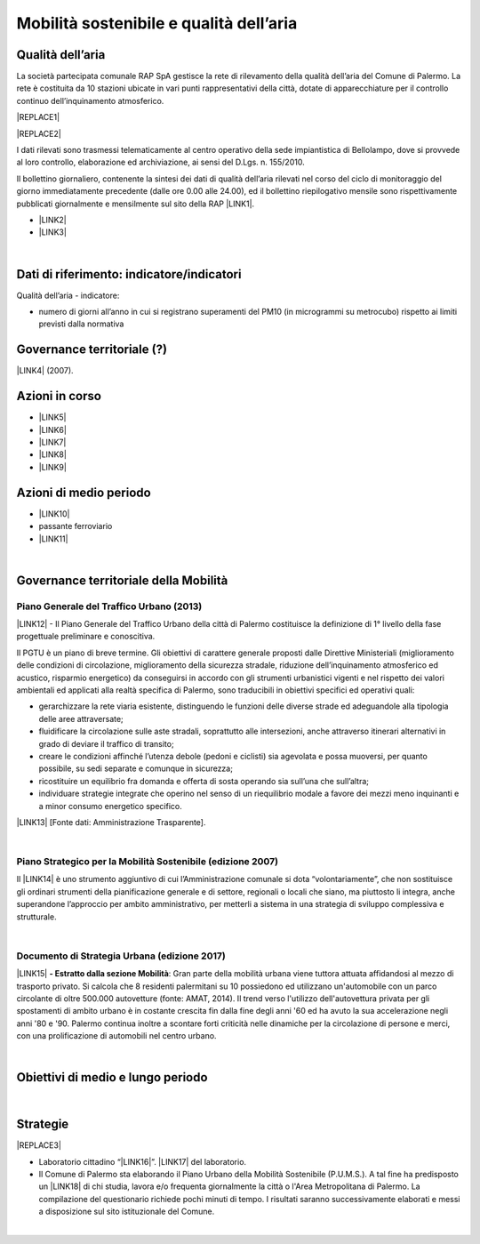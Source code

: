 
.. _h2382a7d2b351342725a1c144a7f5e1d:

Mobilità sostenibile e qualità dell’aria
########################################

.. _h417c47357f6b78201075c71f406b78:

Qualità dell’aria
*****************

La società partecipata comunale RAP SpA gestisce la rete di rilevamento della qualità dell’aria del Comune di Palermo. La rete è costituita da 10 stazioni ubicate in vari punti rappresentativi della città, dotate di apparecchiature per il controllo continuo dell’inquinamento atmosferico.

|REPLACE1|


|REPLACE2|

I dati rilevati sono trasmessi telematicamente al centro operativo della sede impiantistica di Bellolampo, dove si provvede al loro controllo, elaborazione ed archiviazione, ai sensi del D.Lgs. n. 155/2010.

Il bollettino giornaliero, contenente la sintesi dei dati di qualità dell’aria rilevati nel corso del ciclo di monitoraggio del giorno immediatamente precedente (dalle ore 0.00 alle 24.00), ed il bollettino riepilogativo mensile sono rispettivamente pubblicati giornalmente e mensilmente sul sito della RAP \ |LINK1|\ .

* \ |LINK2|\ 

* \ |LINK3|\ 

|

.. _h263c37610366c5d212555535515552:

Dati di riferimento: indicatore/indicatori 
*******************************************

Qualità dell’aria - indicatore:

* numero di giorni all’anno in cui si registrano superamenti del PM10 (in microgrammi su metrocubo) rispetto ai limiti previsti dalla normativa

.. _h5a6745852532498d2d27b592660:

Governance territoriale (?)
***************************

\ |LINK4|\  (2007).

.. _h5848122fa71302c172c255419407b10:

Azioni in corso 
****************

* \ |LINK5|\ 

* \ |LINK6|\ 

* \ |LINK7|\ 

* \ |LINK8|\ 

* \ |LINK9|\ 

.. _h2a1f625ca645c176c487a146b4e3612:

Azioni di medio periodo
***********************

* \ |LINK10|\ 

* passante ferroviario

* \ |LINK11|\ 

|

.. _h12755e670303d5977183b326174113:

Governance territoriale della Mobilità
**************************************

.. _h732d34638483d1734306454a65665a:

Piano Generale del Traffico Urbano (2013)
=========================================

\ |LINK12|\  - Il  Piano  Generale  del  Traffico Urbano  della  città  di Palermo costituisce  la definizione di 1° livello della fase progettuale preliminare e conoscitiva.

Il  PGTU  è  un  piano  di  breve  termine. Gli  obiettivi  di  carattere generale   proposti   dalle  Direttive   Ministeriali   (miglioramento   delle   condizioni   di circolazione,  miglioramento  della  sicurezza  stradale,  riduzione  dell’inquinamento atmosferico  ed  acustico,  risparmio  energetico) da  conseguirsi  in  accordo  con  gli strumenti  urbanistici  vigenti  e  nel  rispetto  dei  valori  ambientali  ed  applicati  alla  realtà specifica di Palermo, sono traducibili in obiettivi specifici ed operativi quali: 

* gerarchizzare la rete viaria esistente, distinguendo le funzioni delle diverse strade ed adeguandole alla tipologia delle aree attraversate; 

* fluidificare  la  circolazione  sulle  aste  stradali, soprattutto  alle  intersezioni,  anche attraverso itinerari alternativi in grado di deviare il traffico di transito; 

* creare le  condizioni affinché l’utenza debole (pedoni e ciclisti) sia agevolata e possa muoversi, per quanto possibile, su sedi separate e comunque in sicurezza; 

* ricostituire un equilibrio fra domanda e offerta di sosta operando sia sull’una che sull’altra; 

* individuare  strategie  integrate  che  operino  nel  senso  di  un  riequilibrio  modale  a favore dei mezzi meno inquinanti e a minor consumo energetico specifico.

\ |LINK13|\  [Fonte dati: Amministrazione Trasparente].

|

.. _h6f725a286b6b62e7c761c7f71223716:

Piano Strategico per la Mobilità Sostenibile (edizione 2007)
============================================================

Il \ |LINK14|\  è uno strumento aggiuntivo di cui l’Amministrazione comunale si dota “volontariamente”, che non sostituisce gli ordinari strumenti della pianificazione generale e di settore, regionali o locali che siano, ma piuttosto li integra, anche superandone l’approccio per ambito amministrativo,  per  metterli  a  sistema  in  una  strategia  di  sviluppo  complessiva  e  strutturale.


|

.. _h5d6b2c4131267a1a3a5d422f1bd6520:

Documento di Strategia Urbana (edizione 2017)
=============================================

\ |LINK15|\  \ |STYLE0|\ : Gran parte della mobilità urbana viene tuttora attuata affidandosi al mezzo di trasporto privato. Si  calcola  che  8  residenti  palermitani  su  10  possiedono  ed  utilizzano un'automobile con un parco circolante di oltre 500.000 autovetture (fonte: AMAT, 2014). Il trend verso l'utilizzo dell'autovettura privata per gli spostamenti di ambito urbano è in costante crescita fin dalla fine degli anni '60 ed ha avuto la sua accelerazione negli anni '80 e '90. Palermo continua inoltre a scontare forti criticità nelle dinamiche per la circolazione di persone e merci, con una prolificazione di automobili nel centro urbano.

|

.. _h0686821523b385e435a2a761ff4b45:

Obiettivi di medio e lungo periodo
**********************************

|

.. _h45174419596069e143563e65522947:

Strategie 
**********


|REPLACE3|

* Laboratorio cittadino “\ |LINK16|\ ”. \ |LINK17|\  del laboratorio.

* Il Comune di Palermo sta elaborando il Piano Urbano della Mobilità Sostenibile (P.U.M.S.). A tal fine ha predisposto un \ |LINK18|\  di chi studia, lavora e/o frequenta giornalmente la città o l'Area Metropolitana di Palermo. La compilazione del questionario richiede pochi minuti di tempo. I risultati saranno successivamente elaborati e messi a disposizione sul sito istituzionale del Comune.  

|


.. bottom of content


.. |STYLE0| replace:: **- Estratto dalla sezione Mobilità**


.. |REPLACE1| raw:: html

    <img src="https://raw.githubusercontent.com/cirospat/palermo-sostenibile/master/static/cabine.jpg" />
.. |REPLACE2| raw:: html

    <iframe width="100%" height="600px" frameBorder="0" allowfullscreen src="http://umap.openstreetmap.fr/it/map/mappa-delle-centraline-fisse-per-il-rilevamento-de_260673?scaleControl=false&miniMap=false&scrollWheelZoom=false&zoomControl=true&allowEdit=false&moreControl=true&searchControl=null&tilelayersControl=null&embedControl=null&datalayersControl=true&onLoadPanel=undefined&captionBar=false"></iframe><p><a href="http://umap.openstreetmap.fr/it/map/mappa-delle-centraline-fisse-per-il-rilevamento-de_260673">Visualizza a schermo intero</a></p>
.. |REPLACE3| raw:: html

    <p><a href="https://www.comune.palermo.it/js/server/uploads/_10072013112515.pdf" target="_blank" rel="noopener"><img src="https://www.comune.palermo.it/js/server/uploads/220x220/_28062018163224.jpg" width="250" /></a></p>

.. |LINK1| raw:: html

    <a href="http://www.rapspa.it/site/qualita-dellaria/" target="_blank">http://www.rapspa.it/site/qualita-dellaria/</a>

.. |LINK2| raw:: html

    <a href="http://www.rapspa.it/temp/index_file/bollettini_qa/vedi_file.php?mensile=SI" target="_blank">Bollettini mensili</a>

.. |LINK3| raw:: html

    <a href="http://www.rapspa.it/temp/index_file/bollettini_qa/vedi_file.php?mensile=NO" target="_blank">Bollettini giornalieri</a>

.. |LINK4| raw:: html

    <a href="https://www.comune.palermo.it/js/server/uploads/trasparenza_all/_27012014112900.pdf" target="_blank">Piano strategico di mobilità sostenibile</a>

.. |LINK5| raw:: html

    <a href="https://mobilitasostenibile.comune.palermo.it/maps.php?tp=30" target="_blank">zona a traffico limitato</a>

.. |LINK6| raw:: html

    <a href="https://mobilitasostenibile.comune.palermo.it/maps.php?tp=34" target="_blank">pedonalizzazioni</a>

.. |LINK7| raw:: html

    <a href="https://mobilitasostenibile.comune.palermo.it/maps.php?tp=36" target="_blank">piste ciclabili</a>

.. |LINK8| raw:: html

    <a href="https://mobilitasostenibile.comune.palermo.it/maps.php?tp=40" target="_blank">sistema di bike sharing urbano</a>

.. |LINK9| raw:: html

    <a href="https://mobilitasostenibile.comune.palermo.it/maps.php?tp=20" target="_blank">sistema di car sharing urbano</a>

.. |LINK10| raw:: html

    <a href="https://www.comune.palermo.it/grandi_opere_tram.php" target="_blank">tram</a>

.. |LINK11| raw:: html

    <a href="https://www.comune.palermo.it/grandi_opere_anello.php" target="_blank">anello ferroviario</a>

.. |LINK12| raw:: html

    <a href="https://www.comune.palermo.it/js/server/uploads/trasparenza_all/_17042014100310.pdf" target="_blank">P.G.T.U. del Comune di Palermo</a>

.. |LINK13| raw:: html

    <a href="https://www.comune.palermo.it/amministrazione_trasparente.php?sel=19&asel=103&bsel=168" target="_blank">Elaborati del Piano Generale del Traffico Urbano</a>

.. |LINK14| raw:: html

    <a href="https://www.comune.palermo.it/js/server/uploads/trasparenza_all/_27012014112900.pdf" target="_blank">Piano Strategico per la Mobilità Sostenibile</a>

.. |LINK15| raw:: html

    <a href="https://www.comune.palermo.it/js/server/uploads/trasparenza_all/_02022017135603.pdf" target="_blank">Documento di Strategia Urbana</a>

.. |LINK16| raw:: html

    <a href="https://www.comune.palermo.it/noticext.php?id=18788" target="_blank">La città che si muove: tram per tutti</a>

.. |LINK17| raw:: html

    <a href="https://www.comune.palermo.it/js/server/uploads/_10072018113226.pdf" target="_blank">Instant Report</a>

.. |LINK18| raw:: html

    <a href="https://mobilitasostenibile.comune.palermo.it/questionario-pums.php?fbclid=IwAR3umQIaPxLQaDhS44ritFIYUTJF3fTCjRW7DMENrPcYegSPz68eB82RZWo" target="_blank">breve questionario che intende raccogliere informazioni sui bisogni di mobilità</a>

